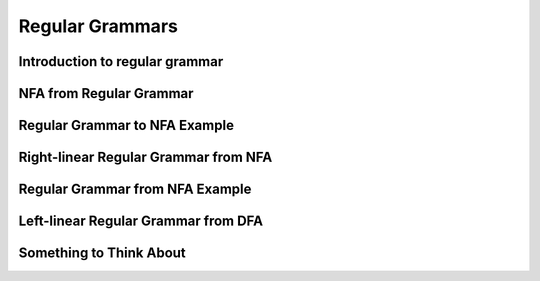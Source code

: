 .. This file is part of the OpenDSA eTextbook project. See
.. http://algoviz.org/OpenDSA for more details.
.. Copyright (c) 2012-2016 by the OpenDSA Project Contributors, and
.. distributed under an MIT open source license.

.. avmetadata::
   :author: Mostafa Mohammed
   :satisfies:
   :topic: Regular Grammars


Regular Grammars
================

Introduction to regular grammar
-------------------------------
.. inlineav:: RegularGrammarFF ff
   :links: AV/PIExample/RegularGrammars/RegularGrammarFF.css
   :scripts: AV/PIExample/RegularGrammars/RegularGrammarFF.js DataStructures/PIFrames.js DataStructures/FLA/FA.js DataStructures/FLA/PDA.js AV/Obsolete/FL_resources/ParseTree.js 
   :output: show


NFA from Regular Grammar
------------------------

.. inlineav:: NFAToREFF ff
   :links: AV/PIExample/RegularGrammars/NFAToREFF.css
   :scripts: AV/PIExample/RegularGrammars/NFAToREFF.js DataStructures/PIFrames.js DataStructures/FLA/FA.js DataStructures/FLA/PDA.js DataStructures/FLA/GrammarMatrix.js AV/Obsolete/FL_resources/ParseTree.js 
   :output: show

Regular Grammar to NFA Example
------------------------------
.. inlineav:: REtoFAExampleFF ff
   :links: AV/PIExample/RegularGrammars/REtoFAExampleFF.css
   :scripts: AV/PIExample/RegularGrammars/REtoFAExampleFF.js DataStructures/PIFrames.js DataStructures/FLA/FA.js DataStructures/FLA/PDA.js DataStructures/FLA/GrammarMatrix.js AV/Obsolete/FL_resources/ParseTree.js 
   :output: show

Right-linear Regular Grammar from NFA
-------------------------------------

.. inlineav:: RightLinearRGFF ff
   :links: AV/PIExample/RegularGrammars/RightLinearRGFF.css
   :scripts: AV/PIExample/RegularGrammars/RightLinearRGFF.js DataStructures/PIFrames.js DataStructures/FLA/FA.js DataStructures/FLA/PDA.js 
   :output: show

Regular Grammar from NFA Example
--------------------------------

.. inlineav:: NFAToReExampleFF ff
   :links: AV/PIExample/RegularGrammars/NFAToReExampleFF.css
   :scripts: AV/PIExample/RegularGrammars/NFAToReExampleFF.js AV/Peixuan/AddQuestionTest/AddQuestions.js DataStructures/PIFrames.js DataStructures/FLA/FA.js DataStructures/FLA/PDA.js DataStructures/FLA/GrammarMatrix.js AV/Obsolete/FL_resources/ParseTree.js lib/underscore.js
   :output: show

Left-linear Regular Grammar from DFA
-------------------------------------

.. inlineav:: RightLinearRG ff
   :links: AV/PIExample/RegularGrammars/RightLinearRG.css
   :scripts: AV/PIExample/RegularGrammars/RightLinearRG.js DataStructures/PIFrames.js DataStructures/FLA/FA.js DataStructures/FLA/PDA.js AV/Obsolete/FL_resources/ParseTree.js 
   :output: show

Something to Think About
------------------------

.. inlineav:: STA ff
   :links: AV/PIExample/RegularGrammars/STA.css
   :scripts: AV/PIExample/RegularGrammars/STA.js DataStructures/PIFrames.js DataStructures/FLA/FA.js DataStructures/FLA/PDA.js AV/Obsolete/FL_resources/ParseTree.js 
   :output: show
